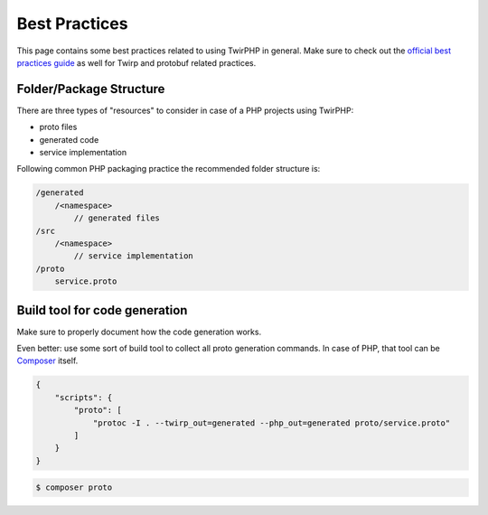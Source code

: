 Best Practices
==============

This page contains some best practices related to using TwirPHP in general.
Make sure to check out the `official best practices guide`_ as well for Twirp and protobuf related practices.

Folder/Package Structure
------------------------

There are three types of "resources" to consider in case of a PHP projects using TwirPHP:

* proto files
* generated code
* service implementation

Following common PHP packaging practice the recommended folder structure is:

.. code-block::

    /generated
        /<namespace>
            // generated files
    /src
        /<namespace>
            // service implementation
    /proto
        service.proto


Build tool for code generation
------------------------------

Make sure to properly document how the code generation works.

Even better: use some sort of build tool to collect all proto generation commands.
In case of PHP, that tool can be `Composer`_ itself.

.. code-block:: json

    {
        "scripts": {
            "proto": [
                "protoc -I . --twirp_out=generated --php_out=generated proto/service.proto"
            ]
        }
    }

.. code-block:: bash

    $ composer proto


.. _official best practices guide: https://twitchtv.github.io/twirp/docs/best_practices.html
.. _Composer: https://getcomposer.org
